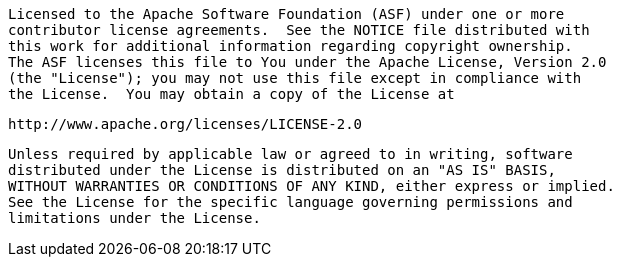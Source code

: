 ////
// tag::license[]
//
// Copyright © 2024 Piotr P. Karwasz
//
// Licensed under the Apache License, Version 2.0 (the "License");
// you may not use this file except in compliance with the License.
// You may obtain a copy of the License at
//
//     https://www.apache.org/licenses/LICENSE-2.0
//
// Unless required by applicable law or agreed to in writing, software
// distributed under the License is distributed on an "AS IS" BASIS,
// WITHOUT WARRANTIES OR CONDITIONS OF ANY KIND, either express or implied.
// See the License for the specific language governing permissions and
// limitations under the License.
//
// end::license[]
////
    Licensed to the Apache Software Foundation (ASF) under one or more
    contributor license agreements.  See the NOTICE file distributed with
    this work for additional information regarding copyright ownership.
    The ASF licenses this file to You under the Apache License, Version 2.0
    (the "License"); you may not use this file except in compliance with
    the License.  You may obtain a copy of the License at

         http://www.apache.org/licenses/LICENSE-2.0

    Unless required by applicable law or agreed to in writing, software
    distributed under the License is distributed on an "AS IS" BASIS,
    WITHOUT WARRANTIES OR CONDITIONS OF ANY KIND, either express or implied.
    See the License for the specific language governing permissions and
    limitations under the License.
////

// This file exists in both the 2.x and 3.x branches.
// It contains the dependencies required to enable Asynchronous Loggers.

[tabs]
====
Maven::
+
[source,xml,subs="+attributes"]
----
<dependency>
  <groupId>com.lmax</groupId>
  <artifactId>disruptor</artifactId>
  <version>{disruptor-version}</version>
  <scope>runtime</scope>
</dependency>
----

Gradle::
+
[source,groovy,subs="+attributes"]
----
runtimeOnly 'com.lmax:disruptor:{disruptor-version}'
----
====

